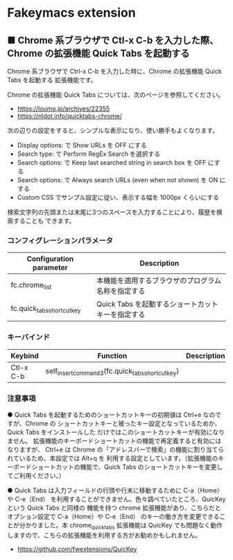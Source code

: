 #+STARTUP: showall indent

* Fakeymacs extension

** ■ Chrome 系ブラウザで Ctl-x C-b を入力した際、Chrome の拡張機能 Quick Tabs を起動する

Chrome 系ブラウザで Ctrl-x C-b を入力した時に、Chrome の拡張機能 Quick Tabs を起動する
拡張機能です。

Chrome の拡張機能 Quick Tabs については、次のページを参照してください。

- https://loumo.jp/archives/22355
- https://nldot.info/quicktabs-chrome/

次の辺りの設定をすると、シンプルな表示になり、使い勝手もよくなります。

- Display options: で Show URLs を OFF にする
- Search type: で Perform RegEx Search を選択する
- Search options: で Keep last searched string in search box を OFF にする
- Search options: で Always search URLs (even when not shown) を ON にする
- Custom CSS でサンプル設定に従い、表示する幅を 1000px くらいにする

検索文字列の先頭または末尾に3つのスペースを入力することにより、履歴を検索することも
できます。

*** コンフィグレーションパラメータ

|----------------------------+----------------------------------------------------|
| Configuration parameter    | Description                                        |
|----------------------------+----------------------------------------------------|
| fc.chrome_list             | 本機能を適用するブラウザのプログラム名称を指定する |
| fc.quick_tabs_shortcut_key | Quick Tabs を起動するショートカットキーを指定する  |
|----------------------------+----------------------------------------------------|

*** キーバインド

|-----------+--------------------------------------------------+-------------|
| Keybind   | Function                                         | Description |
|-----------+--------------------------------------------------+-------------|
| Ctl-x C-b | self_insert_command3(fc.quick_tabs_shortcut_key) |             |
|-----------+--------------------------------------------------+-------------|

*** 注意事項

● Quick Tabs を起動するためのショートカットキーの初期値は Ctrl+e なのですが、Chrome の
ショートカットキーと被ったキー設定となっているためか、Quick Tabs をインストールした
だけではこのショートカットキーが有効になりません。
拡張機能のキーボードショートカットの機能で再定義すると有効にはなりますが、 Ctrl+e は
Chrome の「アドレスバーで検索」の機能に割り当てられているため、本設定では Alt+q を
利用する設定としています。（拡張機能のキーボードショートカットの機能で、Quick Tabs
のショートカットキーを変更してご利用ください。）

● Quick Tabs は入力フィールドの行頭や行末に移動するために C-a（Home）や C-e（End）
を利用することができません。色々調べていたところ、QuicKey という Quick Tabs と同様の
機能を持つ chrome 拡張機能があり、こちらだとオプション設定で C-a（Home）や C-e（End）
のキーの働き方を変更できることが分かりました。本 chrome_quick_tabs 拡張機能は QuicKey
でも問題なく動作しますので、こちらの拡張機能を利用する方がお勧めかもしれません。

- https://github.com/fwextensions/QuicKey
